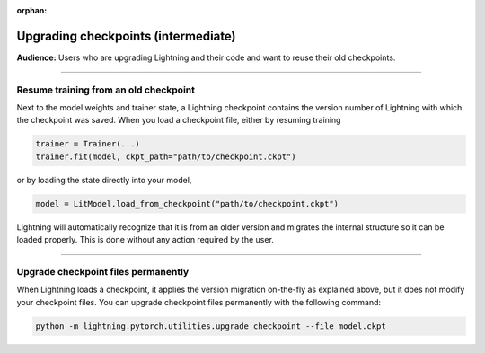 :orphan:

.. _checkpointing_basic:

####################################
Upgrading checkpoints (intermediate)
####################################
**Audience:** Users who are upgrading Lightning and their code and want to reuse their old checkpoints.

----

**************************************
Resume training from an old checkpoint
**************************************

Next to the model weights and trainer state, a Lightning checkpoint contains the version number of Lightning with which the checkpoint was saved.
When you load a checkpoint file, either by resuming training

.. code-block:: python

    trainer = Trainer(...)
    trainer.fit(model, ckpt_path="path/to/checkpoint.ckpt")

or by loading the state directly into your model,

.. code-block:: python

    model = LitModel.load_from_checkpoint("path/to/checkpoint.ckpt")

Lightning will automatically recognize that it is from an older version and migrates the internal structure so it can be loaded properly.
This is done without any action required by the user.

----

************************************
Upgrade checkpoint files permanently
************************************

When Lightning loads a checkpoint, it applies the version migration on-the-fly as explained above, but it does not modify your checkpoint files.
You can upgrade checkpoint files permanently with the following command:

.. code-block:: python

    python -m lightning.pytorch.utilities.upgrade_checkpoint --file model.ckpt

